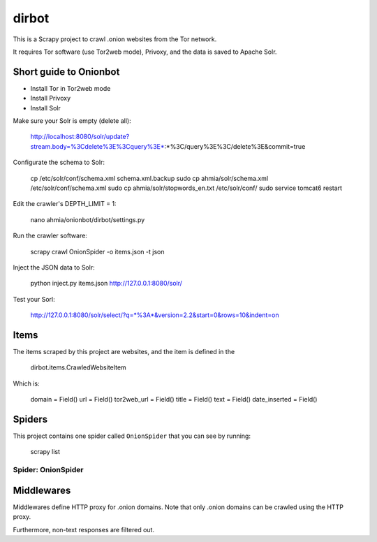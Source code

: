 ======
dirbot
======

This is a Scrapy project to crawl .onion websites from the Tor network.

It requires Tor software (use Tor2web mode), Privoxy,
and the data is saved to Apache Solr.

Short guide to Onionbot
=======================
* Install Tor in Tor2web mode
* Install Privoxy
* Install Solr

Make sure your Solr is empty (delete all):

    http://localhost:8080/solr/update?stream.body=%3Cdelete%3E%3Cquery%3E*:*%3C/query%3E%3C/delete%3E&commit=true

Configurate the schema to Solr:

    cp /etc/solr/conf/schema.xml schema.xml.backup
    sudo cp ahmia/solr/schema.xml /etc/solr/conf/schema.xml
    sudo cp ahmia/solr/stopwords_en.txt /etc/solr/conf/
    sudo service tomcat6 restart

Edit the crawler's DEPTH_LIMIT = 1:

    nano ahmia/onionbot/dirbot/settings.py

Run the crawler software:

    scrapy crawl OnionSpider -o items.json -t json

Inject the JSON data to Solr:

    python inject.py items.json http://127.0.0.1:8080/solr/

Test your Sorl:

    http://127.0.0.1:8080/solr/select/?q=*%3A*&version=2.2&start=0&rows=10&indent=on


Items
=====

The items scraped by this project are websites, and the item is defined in the

    dirbot.items.CrawledWebsiteItem

Which is:

    domain = Field()
    url = Field()
    tor2web_url = Field()
    title = Field()
    text = Field()
    date_inserted = Field()

Spiders
=======

This project contains one spider called ``OnionSpider`` that you can see by running:

    scrapy list

Spider: OnionSpider
------------

Middlewares
===========

Middlewares define HTTP proxy for .onion domains.
Note that only .onion domains can be crawled using the HTTP proxy.

Furthermore, non-text responses are filtered out.

